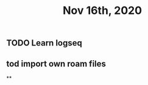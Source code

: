 #+TITLE: Nov 16th, 2020

** TODO Learn logseq
:PROPERTIES:
:todo: 1605468291211
:END:
** tod import own roam files
**
